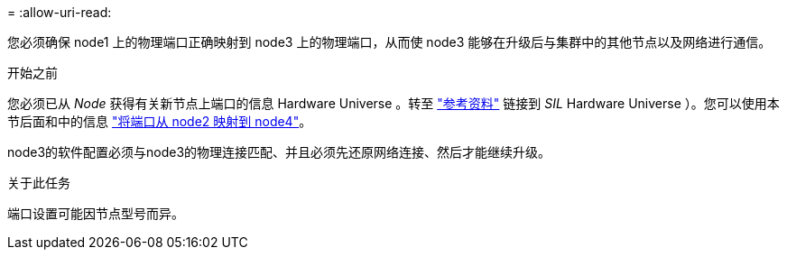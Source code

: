 = 
:allow-uri-read: 


您必须确保 node1 上的物理端口正确映射到 node3 上的物理端口，从而使 node3 能够在升级后与集群中的其他节点以及网络进行通信。

.开始之前
您必须已从 _Node_ 获得有关新节点上端口的信息 Hardware Universe 。转至 link:other_references.html["参考资料"] 链接到 _SIL_ Hardware Universe ）。您可以使用本节后面和中的信息 link:map_ports_node2_node4.html["将端口从 node2 映射到 node4"]。

node3的软件配置必须与node3的物理连接匹配、并且必须先还原网络连接、然后才能继续升级。

.关于此任务
端口设置可能因节点型号而异。
